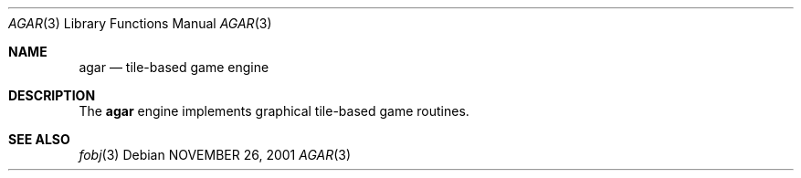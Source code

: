 .\"	$Csoft$
.\"
.\" Copyright (c) 2001 CubeSoft Communications, Inc.
.\"
.\" Redistribution and use in source and binary forms, with or without
.\" modification, are permitted provided that the following conditions
.\" are met:
.\" 1. Redistribution of source code must retain the above copyright
.\"    notice, this list of conditions and the following disclaimer.
.\" 2. Redistribution in binary form must reproduce the above copyright
.\"    notice, this list of conditions and the following disclaimer in the
.\"    documentation and/or other materials provided with the distribution.
.\" 3. Neither the name of CubeSoft Communications, nor the names of its
.\"    contributors may be used to endorse or promote products derived from
.\"    this software without specific prior written permission.
.\" 
.\" THIS SOFTWARE IS PROVIDED BY THE AUTHOR ``AS IS'' AND ANY EXPRESS OR
.\" IMPLIED WARRANTIES, INCLUDING, BUT NOT LIMITED TO, THE IMPLIED
.\" WARRANTIES OF MERCHANTABILITY AND FITNESS FOR A PARTICULAR PURPOSE
.\" ARE DISCLAIMED. IN NO EVENT SHALL THE AUTHOR BE LIABLE FOR ANY DIRECT,
.\" INDIRECT, INCIDENTAL, SPECIAL, EXEMPLARY, OR CONSEQUENTIAL DAMAGES
.\" (INCLUDING BUT NOT LIMITED TO, PROCUREMENT OF SUBSTITUTE GOODS OR
.\" SERVICES; LOSS OF USE, DATA, OR PROFITS; OR BUSINESS INTERRUPTION)
.\" HOWEVER CAUSED AND ON ANY THEORY OF LIABILITY, WHETHER IN CONTRACT,
.\" STRICT LIABILITY, OR TORT (INCLUDING NEGLIGENCE OR OTHERWISE) ARISING
.\" IN ANY WAY OUT OF THE USE OF THIS SOFTWARE EVEN IF ADVISED OF THE
.\" POSSIBILITY OF SUCH DAMAGE.
.\"
.\"	$OpenBSD: mdoc.template,v 1.6 2001/02/03 08:22:44 niklas Exp $
.\"
.Dd NOVEMBER 26, 2001
.Dt AGAR 3
.Os
.Sh NAME
.Nm agar
.Nd tile-based game engine
.Sh DESCRIPTION
The
.Nm
engine implements graphical tile-based game routines.
.Sh SEE ALSO
.Xr fobj 3
